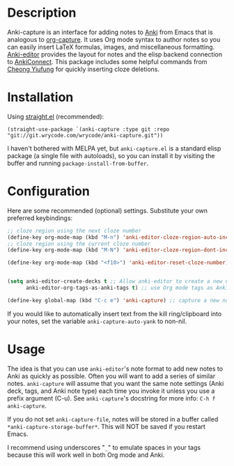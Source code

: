 * Description
Anki-capture is an interface for adding notes to
[[https://apps.ankiweb.net/][Anki]] from Emacs that is analogous to
[[https://orgmode.org/manual/Capture.html][org-capture]]. It uses Org
mode syntax to author notes so you can easily insert LaTeX formulas,
images, and miscellaneous
formatting. [[https://github.com/louietan/anki-editor][Anki-editor]]
provides the layout for notes and the elisp backend connection to
[[https://ankiweb.net/shared/info/2055492159][AnkiConnect]]. This
package includes some helpful commands from
[[https://yiufung.net/post/anki-org/][Cheong Yiufung]] for quickly
inserting cloze deletions.

* Installation
Using [[https://github.com/raxod502/straight.el][straight.el]]
(recommended):

#+begin_src elisp
(straight-use-package `(anki-capture :type git :repo "git://git.wrycode.com/wrycode/anki-capture.git"))
#+end_src

I haven't bothered with MELPA yet, but =anki-capture.el= is a standard
elisp package (a single file with autoloads), so you can install it
by visiting the buffer and running =package-install-from-buffer=.

* Configuration
Here are some recommended (optional) settings. Substitute your own
preferred keybindings:

#+begin_src emacs-lisp
;; cloze region using the next cloze number
(define-key org-mode-map (kbd "M-n") 'anki-editor-cloze-region-auto-incr)
;; cloze region using the current cloze number
(define-key org-mode-map (kbd "M-N") 'anki-editor-cloze-region-dont-incr)

(define-key org-mode-map (kbd "<f10>") 'anki-editor-reset-cloze-number)


(setq anki-editor-create-decks t ;; Allow anki-editor to create a new deck if it doesn't exist
      anki-editor-org-tags-as-anki-tags t) ;; use Org mode tags as Anki note tags

(define-key global-map (kbd "C-c e") 'anki-capture) ;; capture a new note into Anki
#+end_src

If you would like to automatically insert text from the kill
ring/clipboard into your notes, set the variable
=anki-capture-auto-yank= to non-nil.

# You can optionally set some defaults note settings for when you first
# start Emacs:

# #+begin_src emacs-lisp
# (setq anki-capture-file "~/docs/anki.org") ; stores all anki-capture notes
# (setq anki-capture-deck "INBOX")	   ; default deck to capture into
# #+end_src

* Usage

The idea is that you can use =anki-editor='s note format to add new
notes to Anki as quickly as possible. Often you will want to add a
series of similar notes. =anki-capture= will assume that you want the
same note settings (Anki deck, tags, and Anki note type) each time you
invoke it unless you use a prefix argument (C-u). See =anki-capture='s
docstring for more info: =C-h f anki-capture=.

If you do not set =anki-capture-file=, notes will be stored in a
buffer called =*anki-capture-storage-buffer*=. This will NOT be saved
if you restart Emacs.

I recommend using underscores "=_=" to emulate spaces in your tags because
this will work well in both Org mode and Anki.
